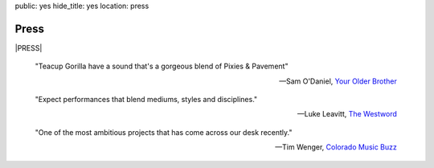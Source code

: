 public: yes
hide_title: yes
location: press


Press
=====

|PRESS|

    "Teacup Gorilla have a sound that's a gorgeous blend of Pixies & Pavement"

    -- Sam O'Daniel, `Your Older Brother`_

.. _Your Older Brother: http://www.yourolderbrother.com/


    "Expect performances that blend mediums, styles and disciplines."

    -- Luke Leavitt, `The Westword`_

.. _The Westword: http://www.westword.com/arts/music-art-and-words-are-in-the-cards-at-the-riding-sidesaddle-book-launch-6626798


    "One of the most ambitious projects that has come across our desk recently."

    -- Tim Wenger, `Colorado Music Buzz`_

.. _Colorado Music Buzz: http://www.colomusicbuzz.com/eric-suzanne-drops-non-linear-novel-in-conjunction-with-teacup-gorilla/


.. |PRESS| raw:: html

  <div class="press-kit">
    <a href="https://www.dropbox.com/sh/gf8kkf0m0d6kc6v/AABWfeTdmYYYbRyVBZfj7SmOa?dl=0" data-btn="action">
      Get the <strong>Midwest Tour</strong> Press Kit »
    </a>
  </div>
